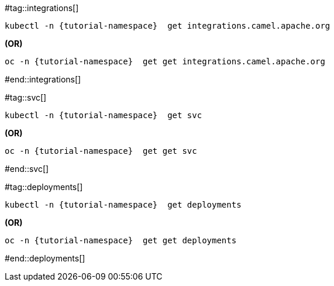 #tag::integrations[]
[source,bash,linenums]
----
kubectl -n {tutorial-namespace}  get integrations.camel.apache.org
----

**(OR)**

[source,bash,linenums]
----
oc -n {tutorial-namespace}  get get integrations.camel.apache.org
----
#end::integrations[]

#tag::svc[]
[source,bash,linenums]
----
kubectl -n {tutorial-namespace}  get svc
----

**(OR)**

[source,bash,linenums]
----
oc -n {tutorial-namespace}  get get svc
----
#end::svc[]

#tag::deployments[]
[source,bash,linenums]
----
kubectl -n {tutorial-namespace}  get deployments
----

**(OR)**

[source,bash,linenums]
----
oc -n {tutorial-namespace}  get get deployments
----
#end::deployments[]
